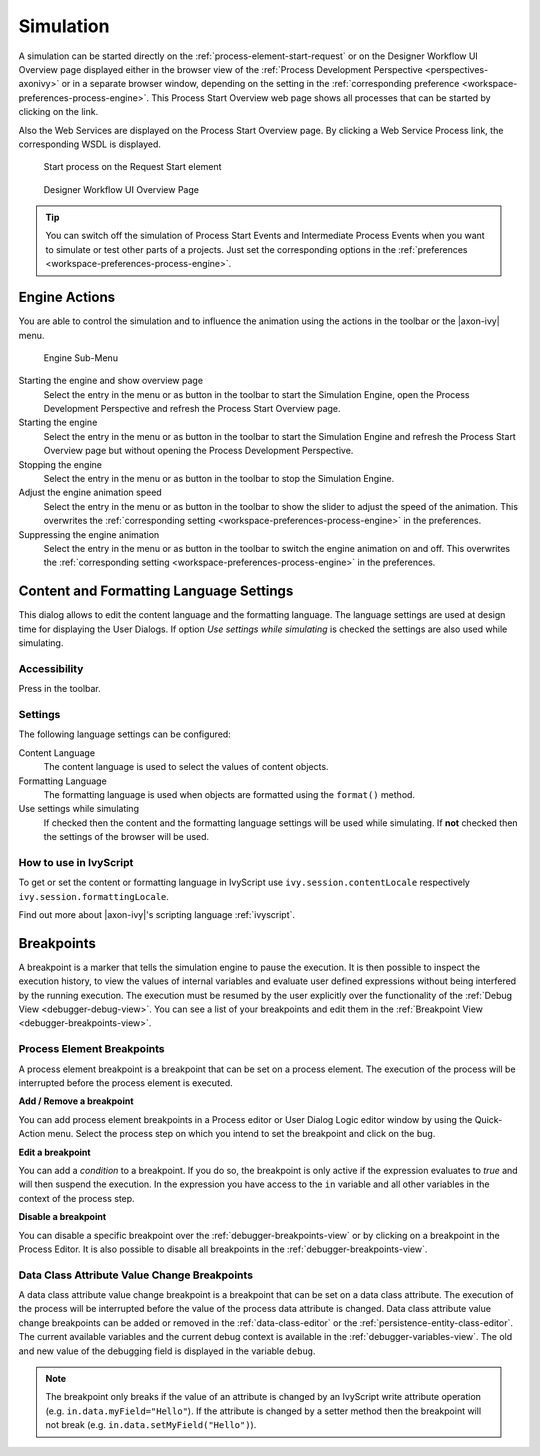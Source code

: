 .. _simulation:

Simulation
----------

A simulation can be started directly on the :ref:`process-element-start-request`
or on the Designer Workflow UI Overview page displayed either in the browser view of the
:ref:`Process Development Perspective <perspectives-axonivy>` or in a
separate browser window, depending on the setting in the
:ref:`corresponding preference <workspace-preferences-process-engine>`.
This Process Start Overview web page shows all processes that can be started
by clicking on the link.

Also the Web Services are displayed on the Process Start Overview page.
By clicking a Web Service Process link, the corresponding WSDL is
displayed.

.. figure:: /_images/simulation-debugging/start-process-on-start-request-element.png
   :alt: Start process on the Request Start element

   Start process on the Request Start element

.. _designer-workflow-ui:

.. figure:: /_images/simulation-debugging/process-start-overview.png
   :alt: Designer Workflow UI Overview Page

   Designer Workflow UI Overview Page

.. tip::

   You can switch off the simulation of Process Start Events and
   Intermediate Process Events when you want to simulate or test other
   parts of a projects. Just set the corresponding options in the
   :ref:`preferences <workspace-preferences-process-engine>`.


Engine Actions
~~~~~~~~~~~~~~

You are able to control the simulation and to influence the animation
using the actions in the toolbar or the |axon-ivy| menu.

.. figure:: /_images/simulation-debugging/menu-engine.png
   :alt: Engine Sub-Menu

   Engine Sub-Menu

Starting the engine and show overview page
   Select the entry |image1| in the menu or as button in the toolbar to start
   the Simulation Engine, open the Process Development Perspective and refresh
   the Process Start Overview page.

Starting the engine
   Select the entry |image3| in the menu or as button  in the
   toolbar to start the Simulation Engine and refresh the Process Start
   Overview page but without opening the Process Development
   Perspective.

Stopping the engine
   Select the entry |image5| in the menu or as button in the
   toolbar to stop the Simulation Engine.

Adjust the engine animation speed
   Select the entry |image7|\ in the menu or as button in the
   toolbar to show the slider to adjust the speed of the animation. This
   overwrites the :ref:`corresponding setting <workspace-preferences-process-engine>` in the
   preferences.

Suppressing the engine animation
   Select the entry |image9| in the menu or as button in the
   toolbar to switch the engine animation on and off. This overwrites
   the :ref:`corresponding setting <workspace-preferences-process-engine>` in the
   preferences.



.. _content-formatting-language-settings:

Content and Formatting Language Settings
~~~~~~~~~~~~~~~~~~~~~~~~~~~~~~~~~~~~~~~~

This dialog allows to edit the content language and the formatting
language. The language settings are used at design time for displaying
the User Dialogs. If option *Use settings while simulating* is checked
the settings are also used while simulating.

.. figure:: /_images/simulation-debugging/content-formatting-language-settings.png

Accessibility
^^^^^^^^^^^^^

Press |image20d| in the toolbar.

Settings
^^^^^^^^^^^^^

The following language settings can be configured:

Content Language
   The content language is used to select the values of content objects.

Formatting Language
   The formatting language is used when objects are formatted using the
   ``format()`` method.

Use settings while simulating
   If checked then the content and the formatting language settings will
   be used while simulating. If **not** checked then the settings of the
   browser will be used.

How to use in IvyScript
^^^^^^^^^^^^^^^^^^^^^^^

To get or set the content or formatting language in IvyScript use
``ivy.session.contentLocale`` respectively
``ivy.session.formattingLocale``.

Find out more about |axon-ivy|'s scripting language :ref:`ivyscript`.

.. |image20d| image:: /_images/simulation-debugging/button-languages.png






.. _simulate-process-models-breakpoints:

Breakpoints
~~~~~~~~~~~

A breakpoint is a marker that tells the simulation engine to pause the
execution. It is then possible to inspect the execution history, to view
the values of internal variables and evaluate user defined expressions
without being interfered by the running execution. The execution must be
resumed by the user explicitly over the functionality of the
:ref:`Debug View <debugger-debug-view>`. You can see a list of your breakpoints and
edit them in the :ref:`Breakpoint View <debugger-breakpoints-view>`.

.. _process-element-breakpoints:

Process Element Breakpoints
^^^^^^^^^^^^^^^^^^^^^^^^^^^

A process element breakpoint is a breakpoint that can be set on a
process element. The execution of the process will be interrupted before
the process element is executed.

**Add / Remove a breakpoint**

You can add process element breakpoints in a Process editor or User Dialog Logic
editor window by using the Quick-Action menu. Select the process step on which
you intend to set the breakpoint and click on the bug.

|image10|

**Edit a breakpoint**

You can add a *condition* to a breakpoint. If you do so, the breakpoint is only
active if the expression evaluates to `true` and will then suspend the
execution. In the expression you have access to the ``in`` variable and all
other variables in the context of the process step. 

|image11|

**Disable a breakpoint**

You can disable a specific breakpoint over the :ref:`debugger-breakpoints-view` or by clicking
on a breakpoint in the Process Editor. It is also possible to disable all
breakpoints in the :ref:`debugger-breakpoints-view`. 

|image12|

Data Class Attribute Value Change Breakpoints
^^^^^^^^^^^^^^^^^^^^^^^^^^^^^^^^^^^^^^^^^^^^^

A data class attribute value change breakpoint is a breakpoint that can
be set on a data class attribute. The execution of the process will be
interrupted before the value of the process data attribute is changed.
Data class attribute value change breakpoints can be added or removed in
the :ref:`data-class-editor` or the :ref:`persistence-entity-class-editor`.
The current available variables
and the current debug context is available in the
:ref:`debugger-variables-view`.
The old and new value of the debugging
field is displayed in the variable ``debug``.

.. note::

   The breakpoint only breaks if the value of an attribute is changed by
   an IvyScript write attribute operation (e.g.
   ``in.data.myField="Hello"``). If the attribute is changed by a setter
   method then the breakpoint will not break (e.g.
   ``in.data.setMyField("Hello")``).


.. |image1| image:: /_images/simulation-debugging/button-engine-start-with-page.png
.. |image3| image:: /_images/simulation-debugging/button-engine-start.png
.. |image5| image:: /_images/simulation-debugging/button-engine-stop.png
.. |image7| image:: /_images/simulation-debugging/button-engine-speed.png
.. |image9| image:: /_images/simulation-debugging/button-engine-animation.png
.. |image10| image:: /_images/simulation-debugging/breakpoint-add.png
.. |image11| image:: /_images/simulation-debugging/breakpoint-condition.png
.. |image12| image:: /_images/simulation-debugging/breakpoint-disable.png

